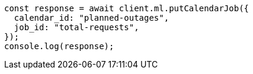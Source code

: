// This file is autogenerated, DO NOT EDIT
// Use `node scripts/generate-docs-examples.js` to generate the docs examples

[source, js]
----
const response = await client.ml.putCalendarJob({
  calendar_id: "planned-outages",
  job_id: "total-requests",
});
console.log(response);
----
